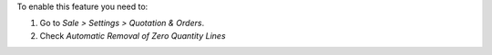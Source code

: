 To enable this feature you need to:

#. Go to *Sale > Settings > Quotation & Orders*.
#. Check `Automatic Removal of Zero Quantity Lines`
